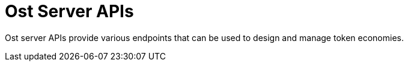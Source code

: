 = Ost Server APIs

Ost server APIs provide various endpoints that can be used to design and manage token economies.